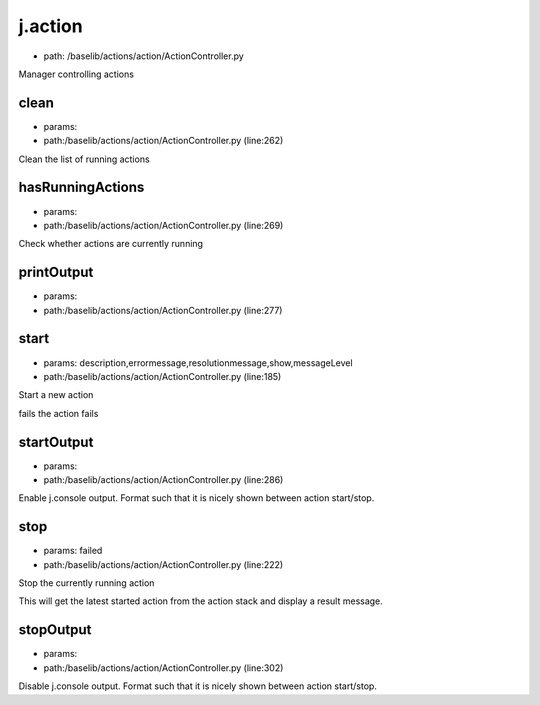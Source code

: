 
j.action
========


* path: /baselib/actions/action/ActionController.py


Manager controlling actions


clean
-----


* params:
* path:/baselib/actions/action/ActionController.py (line:262)


Clean the list of running actions


hasRunningActions
-----------------


* params:
* path:/baselib/actions/action/ActionController.py (line:269)


Check whether actions are currently running



printOutput
-----------


* params:
* path:/baselib/actions/action/ActionController.py (line:277)


start
-----


* params: description,errormessage,resolutionmessage,show,messageLevel
* path:/baselib/actions/action/ActionController.py (line:185)


Start a new action

fails
the action fails


startOutput
-----------


* params:
* path:/baselib/actions/action/ActionController.py (line:286)


Enable j.console output. Format such that it is nicely shown between action start/stop.


stop
----


* params: failed
* path:/baselib/actions/action/ActionController.py (line:222)


Stop the currently running action

This will get the latest started action from the action stack and
display a result message.



stopOutput
----------


* params:
* path:/baselib/actions/action/ActionController.py (line:302)


Disable j.console output. Format such that it is nicely shown between action start/stop.



